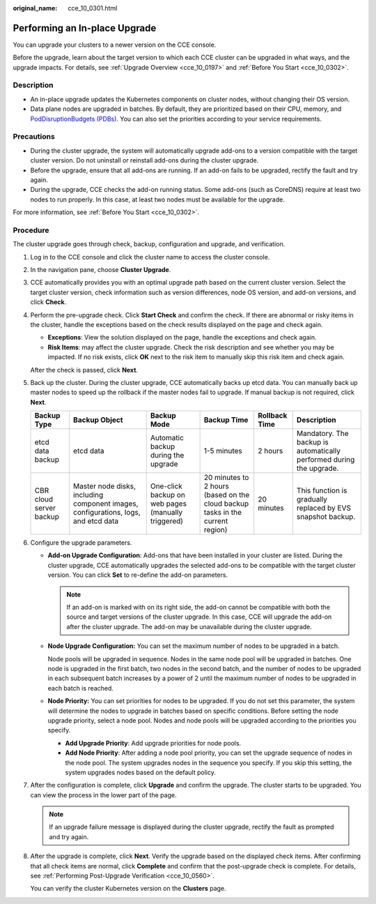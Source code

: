 :original_name: cce_10_0301.html

.. _cce_10_0301:

Performing an In-place Upgrade
==============================

You can upgrade your clusters to a newer version on the CCE console.

Before the upgrade, learn about the target version to which each CCE cluster can be upgraded in what ways, and the upgrade impacts. For details, see :ref:`Upgrade Overview <cce_10_0197>` and :ref:`Before You Start <cce_10_0302>`.

Description
-----------

-  An in-place upgrade updates the Kubernetes components on cluster nodes, without changing their OS version.
-  Data plane nodes are upgraded in batches. By default, they are prioritized based on their CPU, memory, and `PodDisruptionBudgets (PDBs) <https://kubernetes.io/docs/tasks/run-application/configure-pdb/>`__. You can also set the priorities according to your service requirements.

Precautions
-----------

-  During the cluster upgrade, the system will automatically upgrade add-ons to a version compatible with the target cluster version. Do not uninstall or reinstall add-ons during the cluster upgrade.
-  Before the upgrade, ensure that all add-ons are running. If an add-on fails to be upgraded, rectify the fault and try again.
-  During the upgrade, CCE checks the add-on running status. Some add-ons (such as CoreDNS) require at least two nodes to run properly. In this case, at least two nodes must be available for the upgrade.

For more information, see :ref:`Before You Start <cce_10_0302>`.

Procedure
---------

The cluster upgrade goes through check, backup, configuration and upgrade, and verification.

#. Log in to the CCE console and click the cluster name to access the cluster console.

#. In the navigation pane, choose **Cluster Upgrade**.

#. CCE automatically provides you with an optimal upgrade path based on the current cluster version. Select the target cluster version, check information such as version differences, node OS version, and add-on versions, and click **Check**.

#. Perform the pre-upgrade check. Click **Start Check** and confirm the check. If there are abnormal or risky items in the cluster, handle the exceptions based on the check results displayed on the page and check again.

   -  **Exceptions**: View the solution displayed on the page, handle the exceptions and check again.
   -  **Risk Items**: may affect the cluster upgrade. Check the risk description and see whether you may be impacted. If no risk exists, click **OK** next to the risk item to manually skip this risk item and check again.

   After the check is passed, click **Next**.

#. Back up the cluster. During the cluster upgrade, CCE automatically backs up etcd data. You can manually back up master nodes to speed up the rollback if the master nodes fail to upgrade. If manual backup is not required, click **Next**.

   +-------------------------+------------------------------------------------------------------------------------+----------------------------------------------------+-------------------------------------------------------------------------------+---------------+----------------------------------------------------------------------+
   | Backup Type             | Backup Object                                                                      | Backup Mode                                        | Backup Time                                                                   | Rollback Time | Description                                                          |
   +=========================+====================================================================================+====================================================+===============================================================================+===============+======================================================================+
   | etcd data backup        | etcd data                                                                          | Automatic backup during the upgrade                | 1-5 minutes                                                                   | 2 hours       | Mandatory. The backup is automatically performed during the upgrade. |
   +-------------------------+------------------------------------------------------------------------------------+----------------------------------------------------+-------------------------------------------------------------------------------+---------------+----------------------------------------------------------------------+
   | CBR cloud server backup | Master node disks, including component images, configurations, logs, and etcd data | One-click backup on web pages (manually triggered) | 20 minutes to 2 hours (based on the cloud backup tasks in the current region) | 20 minutes    | This function is gradually replaced by EVS snapshot backup.          |
   +-------------------------+------------------------------------------------------------------------------------+----------------------------------------------------+-------------------------------------------------------------------------------+---------------+----------------------------------------------------------------------+

#. Configure the upgrade parameters.

   -  **Add-on Upgrade Configuration**: Add-ons that have been installed in your cluster are listed. During the cluster upgrade, CCE automatically upgrades the selected add-ons to be compatible with the target cluster version. You can click **Set** to re-define the add-on parameters.

      .. note::

         If an add-on is marked with |image1| on its right side, the add-on cannot be compatible with both the source and target versions of the cluster upgrade. In this case, CCE will upgrade the add-on after the cluster upgrade. The add-on may be unavailable during the cluster upgrade.

   -  **Node Upgrade Configuration:** You can set the maximum number of nodes to be upgraded in a batch.

      Node pools will be upgraded in sequence. Nodes in the same node pool will be upgraded in batches. One node is upgraded in the first batch, two nodes in the second batch, and the number of nodes to be upgraded in each subsequent batch increases by a power of 2 until the maximum number of nodes to be upgraded in each batch is reached.

   -  **Node Priority:** You can set priorities for nodes to be upgraded. If you do not set this parameter, the system will determine the nodes to upgrade in batches based on specific conditions. Before setting the node upgrade priority, select a node pool. Nodes and node pools will be upgraded according to the priorities you specify.

      -  **Add Upgrade Priority**: Add upgrade priorities for node pools.
      -  **Add Node Priority**: After adding a node pool priority, you can set the upgrade sequence of nodes in the node pool. The system upgrades nodes in the sequence you specify. If you skip this setting, the system upgrades nodes based on the default policy.

#. After the configuration is complete, click **Upgrade** and confirm the upgrade. The cluster starts to be upgraded. You can view the process in the lower part of the page.

   .. note::

      If an upgrade failure message is displayed during the cluster upgrade, rectify the fault as prompted and try again.

#. After the upgrade is complete, click **Next**. Verify the upgrade based on the displayed check items. After confirming that all check items are normal, click **Complete** and confirm that the post-upgrade check is complete. For details, see :ref:`Performing Post-Upgrade Verification <cce_10_0560>`.

   You can verify the cluster Kubernetes version on the **Clusters** page.

.. |image1| image:: /_static/images/en-us_image_0000001750950640.png
